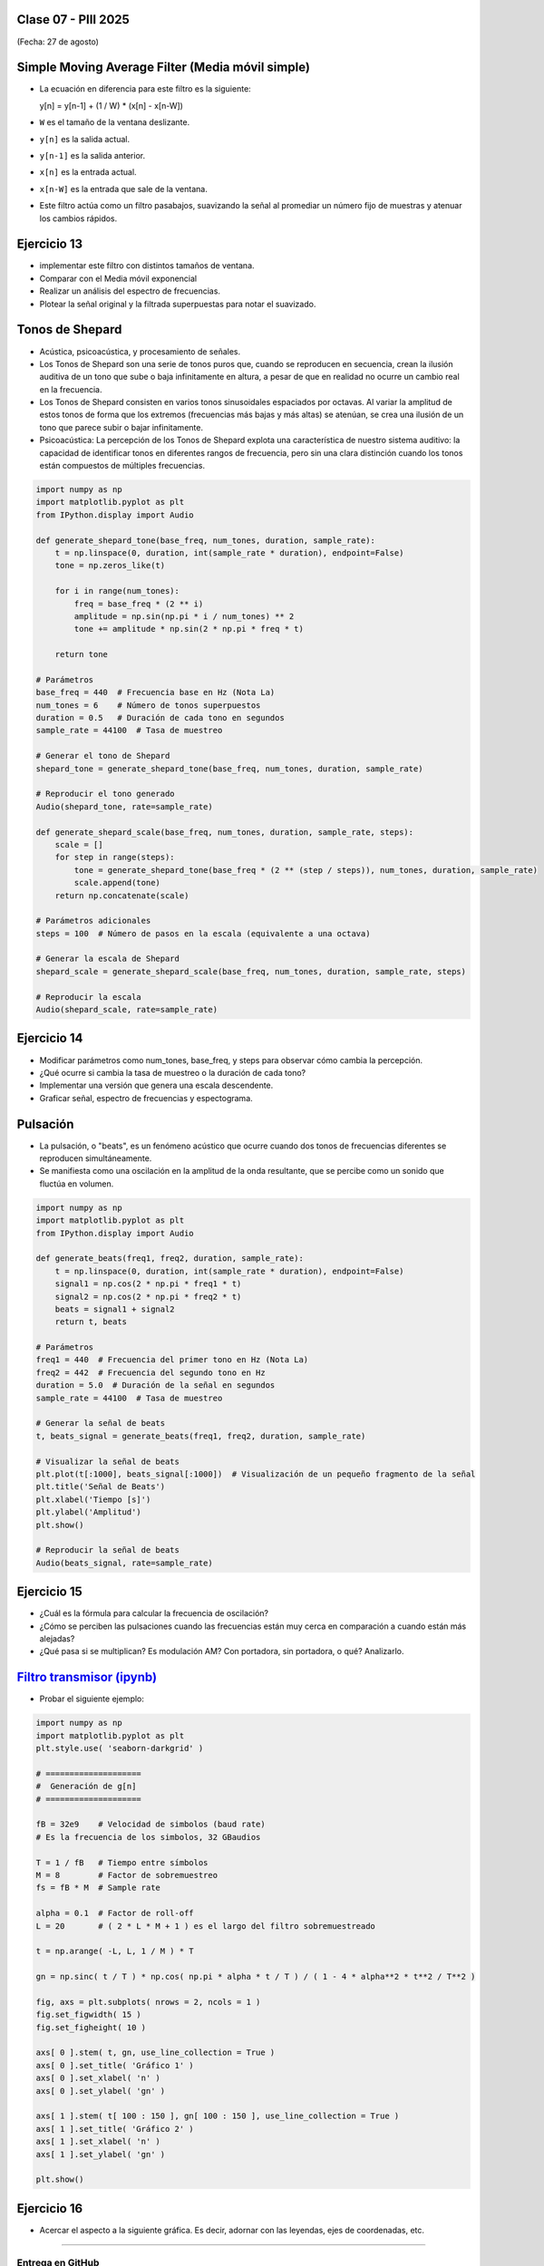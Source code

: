 .. -*- coding: utf-8 -*-

.. _rcs_subversion:

Clase 07 - PIII 2025
====================
(Fecha: 27 de agosto)



Simple Moving Average Filter (Media móvil simple)
==================================================

- La ecuación en diferencia para este filtro es la siguiente:

  y[n] = y[n-1] + (1 / W) * (x[n] - x[n-W])

- ``W`` es el tamaño de la ventana deslizante.
- ``y[n]`` es la salida actual.
- ``y[n-1]`` es la salida anterior.
- ``x[n]`` es la entrada actual.
- ``x[n-W]`` es la entrada que sale de la ventana.

- Este filtro actúa como un filtro pasabajos, suavizando la señal al promediar un número fijo de muestras y atenuar los cambios rápidos.




Ejercicio 13
============

- implementar este filtro con distintos tamaños de ventana.
- Comparar con el Media móvil exponencial
- Realizar un análisis del espectro de frecuencias.
- Plotear la señal original y la filtrada superpuestas para notar el suavizado.






Tonos de Shepard
================

- Acústica, psicoacústica, y procesamiento de señales. 
- Los Tonos de Shepard son una serie de tonos puros que, cuando se reproducen en secuencia, crean la ilusión auditiva de un tono que sube o baja infinitamente en altura, a pesar de que en realidad no ocurre un cambio real en la frecuencia.
- Los Tonos de Shepard consisten en varios tonos sinusoidales espaciados por octavas. Al variar la amplitud de estos tonos de forma que los extremos (frecuencias más bajas y más altas) se atenúan, se crea una ilusión de un tono que parece subir o bajar infinitamente.
- Psicoacústica: La percepción de los Tonos de Shepard explota una característica de nuestro sistema auditivo: la capacidad de identificar tonos en diferentes rangos de frecuencia, pero sin una clara distinción cuando los tonos están compuestos de múltiples frecuencias.


.. code-block:: python

	import numpy as np
	import matplotlib.pyplot as plt
	from IPython.display import Audio

	def generate_shepard_tone(base_freq, num_tones, duration, sample_rate):
	    t = np.linspace(0, duration, int(sample_rate * duration), endpoint=False)
	    tone = np.zeros_like(t)

	    for i in range(num_tones):
	        freq = base_freq * (2 ** i)
	        amplitude = np.sin(np.pi * i / num_tones) ** 2
	        tone += amplitude * np.sin(2 * np.pi * freq * t)

	    return tone

	# Parámetros
	base_freq = 440  # Frecuencia base en Hz (Nota La)
	num_tones = 6    # Número de tonos superpuestos
	duration = 0.5   # Duración de cada tono en segundos
	sample_rate = 44100  # Tasa de muestreo

	# Generar el tono de Shepard
	shepard_tone = generate_shepard_tone(base_freq, num_tones, duration, sample_rate)

	# Reproducir el tono generado
	Audio(shepard_tone, rate=sample_rate)

	def generate_shepard_scale(base_freq, num_tones, duration, sample_rate, steps):
	    scale = []
	    for step in range(steps):
	        tone = generate_shepard_tone(base_freq * (2 ** (step / steps)), num_tones, duration, sample_rate)
	        scale.append(tone)
	    return np.concatenate(scale)

	# Parámetros adicionales
	steps = 100  # Número de pasos en la escala (equivalente a una octava)

	# Generar la escala de Shepard
	shepard_scale = generate_shepard_scale(base_freq, num_tones, duration, sample_rate, steps)

	# Reproducir la escala
	Audio(shepard_scale, rate=sample_rate)



Ejercicio 14
============

- Modificar parámetros como num_tones, base_freq, y steps para observar cómo cambia la percepción.
- ¿Qué ocurre si cambia la tasa de muestreo o la duración de cada tono?
- Implementar una versión que genera una escala descendente.
- Graficar señal, espectro de frecuencias y espectograma.





Pulsación
=========

- La pulsación, o "beats", es un fenómeno acústico que ocurre cuando dos tonos de frecuencias diferentes se reproducen simultáneamente. 
- Se manifiesta como una oscilación en la amplitud de la onda resultante, que se percibe como un sonido que fluctúa en volumen.


.. code-block:: python

	import numpy as np
	import matplotlib.pyplot as plt
	from IPython.display import Audio

	def generate_beats(freq1, freq2, duration, sample_rate):
	    t = np.linspace(0, duration, int(sample_rate * duration), endpoint=False)
	    signal1 = np.cos(2 * np.pi * freq1 * t)
	    signal2 = np.cos(2 * np.pi * freq2 * t)
	    beats = signal1 + signal2
	    return t, beats

	# Parámetros
	freq1 = 440  # Frecuencia del primer tono en Hz (Nota La)
	freq2 = 442  # Frecuencia del segundo tono en Hz
	duration = 5.0  # Duración de la señal en segundos
	sample_rate = 44100  # Tasa de muestreo

	# Generar la señal de beats
	t, beats_signal = generate_beats(freq1, freq2, duration, sample_rate)

	# Visualizar la señal de beats
	plt.plot(t[:1000], beats_signal[:1000])  # Visualización de un pequeño fragmento de la señal
	plt.title('Señal de Beats')
	plt.xlabel('Tiempo [s]')
	plt.ylabel('Amplitud')
	plt.show()

	# Reproducir la señal de beats
	Audio(beats_signal, rate=sample_rate)




Ejercicio 15
============

- ¿Cuál es la fórmula para calcular la frecuencia de oscilación?
- ¿Cómo se perciben las pulsaciones cuando las frecuencias están muy cerca en comparación a cuando están más alejadas?
- ¿Qué pasa si se multiplican? Es modulación AM? Con portadora, sin portadora, o qué? Analizarlo.





.. figure:: images/sistema_comunicaciones_parte1.png

.. figure:: images/sistema_comunicaciones_parte2.png

.. figure:: images/sistema_comunicaciones_parte3.png

.. figure:: images/sistema_comunicaciones_parte4.png

.. figure:: images/sistema_comunicaciones_parte5.png

.. figure:: images/sistema_comunicaciones_parte6.png



`Filtro transmisor (ipynb) <https://colab.research.google.com/drive/1TTM3s-seiJ2C7BfwcByFCVduOuGDdTeF?usp=sharing>`_ 
================================

- Probar el siguiente ejemplo:

.. code-block:: python

	import numpy as np
	import matplotlib.pyplot as plt
	plt.style.use( 'seaborn-darkgrid' )

	# ====================
	#  Generación de g[n] 
	# ====================

	fB = 32e9    # Velocidad de simbolos (baud rate)
	# Es la frecuencia de los simbolos, 32 GBaudios

	T = 1 / fB   # Tiempo entre símbolos
	M = 8        # Factor de sobremuestreo
	fs = fB * M  # Sample rate

	alpha = 0.1  # Factor de roll-off
	L = 20       # ( 2 * L * M + 1 ) es el largo del filtro sobremuestreado

	t = np.arange( -L, L, 1 / M ) * T

	gn = np.sinc( t / T ) * np.cos( np.pi * alpha * t / T ) / ( 1 - 4 * alpha**2 * t**2 / T**2 )

	fig, axs = plt.subplots( nrows = 2, ncols = 1 )
	fig.set_figwidth( 15 )
	fig.set_figheight( 10 )

	axs[ 0 ].stem( t, gn, use_line_collection = True )
	axs[ 0 ].set_title( 'Gráfico 1' )
	axs[ 0 ].set_xlabel( 'n' )
	axs[ 0 ].set_ylabel( 'gn' )

	axs[ 1 ].stem( t[ 100 : 150 ], gn[ 100 : 150 ], use_line_collection = True )
	axs[ 1 ].set_title( 'Gráfico 2' )
	axs[ 1 ].set_xlabel( 'n' )
	axs[ 1 ].set_ylabel( 'gn' )

	plt.show()


Ejercicio 16
============

- Acercar el aspecto a la siguiente gráfica. Es decir, adornar con las leyendas, ejes de coordenadas, etc.

.. figure:: images/filtro_sinc_plot.png




----

--------------------------
Entrega en GitHub
--------------------------
1. Subir códigos y gráficos generados.
2. Usar la carpeta Clase07
3. Documentar en ``README.md`` cada ejercicio.
4. Próxima clase, 20 minutos cada estudiante para presentar oralmente en GitHub los 16 ejercicios.


